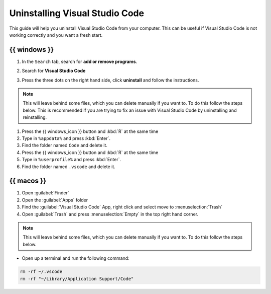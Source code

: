 .. _Deleting Visual Studio Code:


Uninstalling Visual Studio Code
===================================

This guide will help you uninstall Visual Studio Code from your computer. 
This can be useful if Visual Studio Code is not working correctly and you want a fresh start.

{{ windows }}
---------------------------------------

.. dropdown:: {{ video_install }}
    :open:
    :color: info

    .. raw:: html

       <iframe src="https://panopto.dtu.dk/Panopto/Pages/Embed.aspx?id=1896bd49-4741-43f1-b6e8-b30000b33232" height="405" width=100% style="border: 1px solid #464646;" allowfullscreen allow="autoplay"></iframe>




1. In the ``Search`` tab, search for **add or remove programs**.
2. Search for **Visual Studio Code**
3. Press the three dots on the right hand side, click **uninstall** and follow the instructions. 

      .. image:: /images/install/vscode_uninstall.png
         :width: 500
         :align: center

.. note::

   This will leave behind some files, which you can delete manually if you want to. To do this follow the steps below. This is recommended if you are trying to fix an issue with Visual Studio Code by uninstalling and reinstalling. 

1. Press the {{ windows_icon }} button and :kbd:`R` at the same time
2. Type in ``%appdata%`` and press :kbd:`Enter`.
3. Find the folder named ``Code`` and delete it.
4. Press the {{ windows_icon }} button and :kbd:`R` at the same time
5. Type in ``%userprofile%`` and press :kbd:`Enter`.
6. Find the folder named ``.vscode`` and delete it.


{{ macos }}
----------------------

1. Open :guilabel:`Finder`
2. Open the :guilabel:`Apps` folder
3. Find the :guilabel:`Visual Studio Code` App, right click and select move to :menuselection:`Trash`
4. Open :guilabel:`Trash` and press :menuselection:`Empty` in the top right hand corner.

.. note::

   This will leave behind some files, which you can delete manually if you want to. To do this follow the steps below.

* Open up a terminal and run the following command:

.. code:: bash

   rm -rf ~/.vscode
   rm -rf "~/Library/Application Support/Code"


